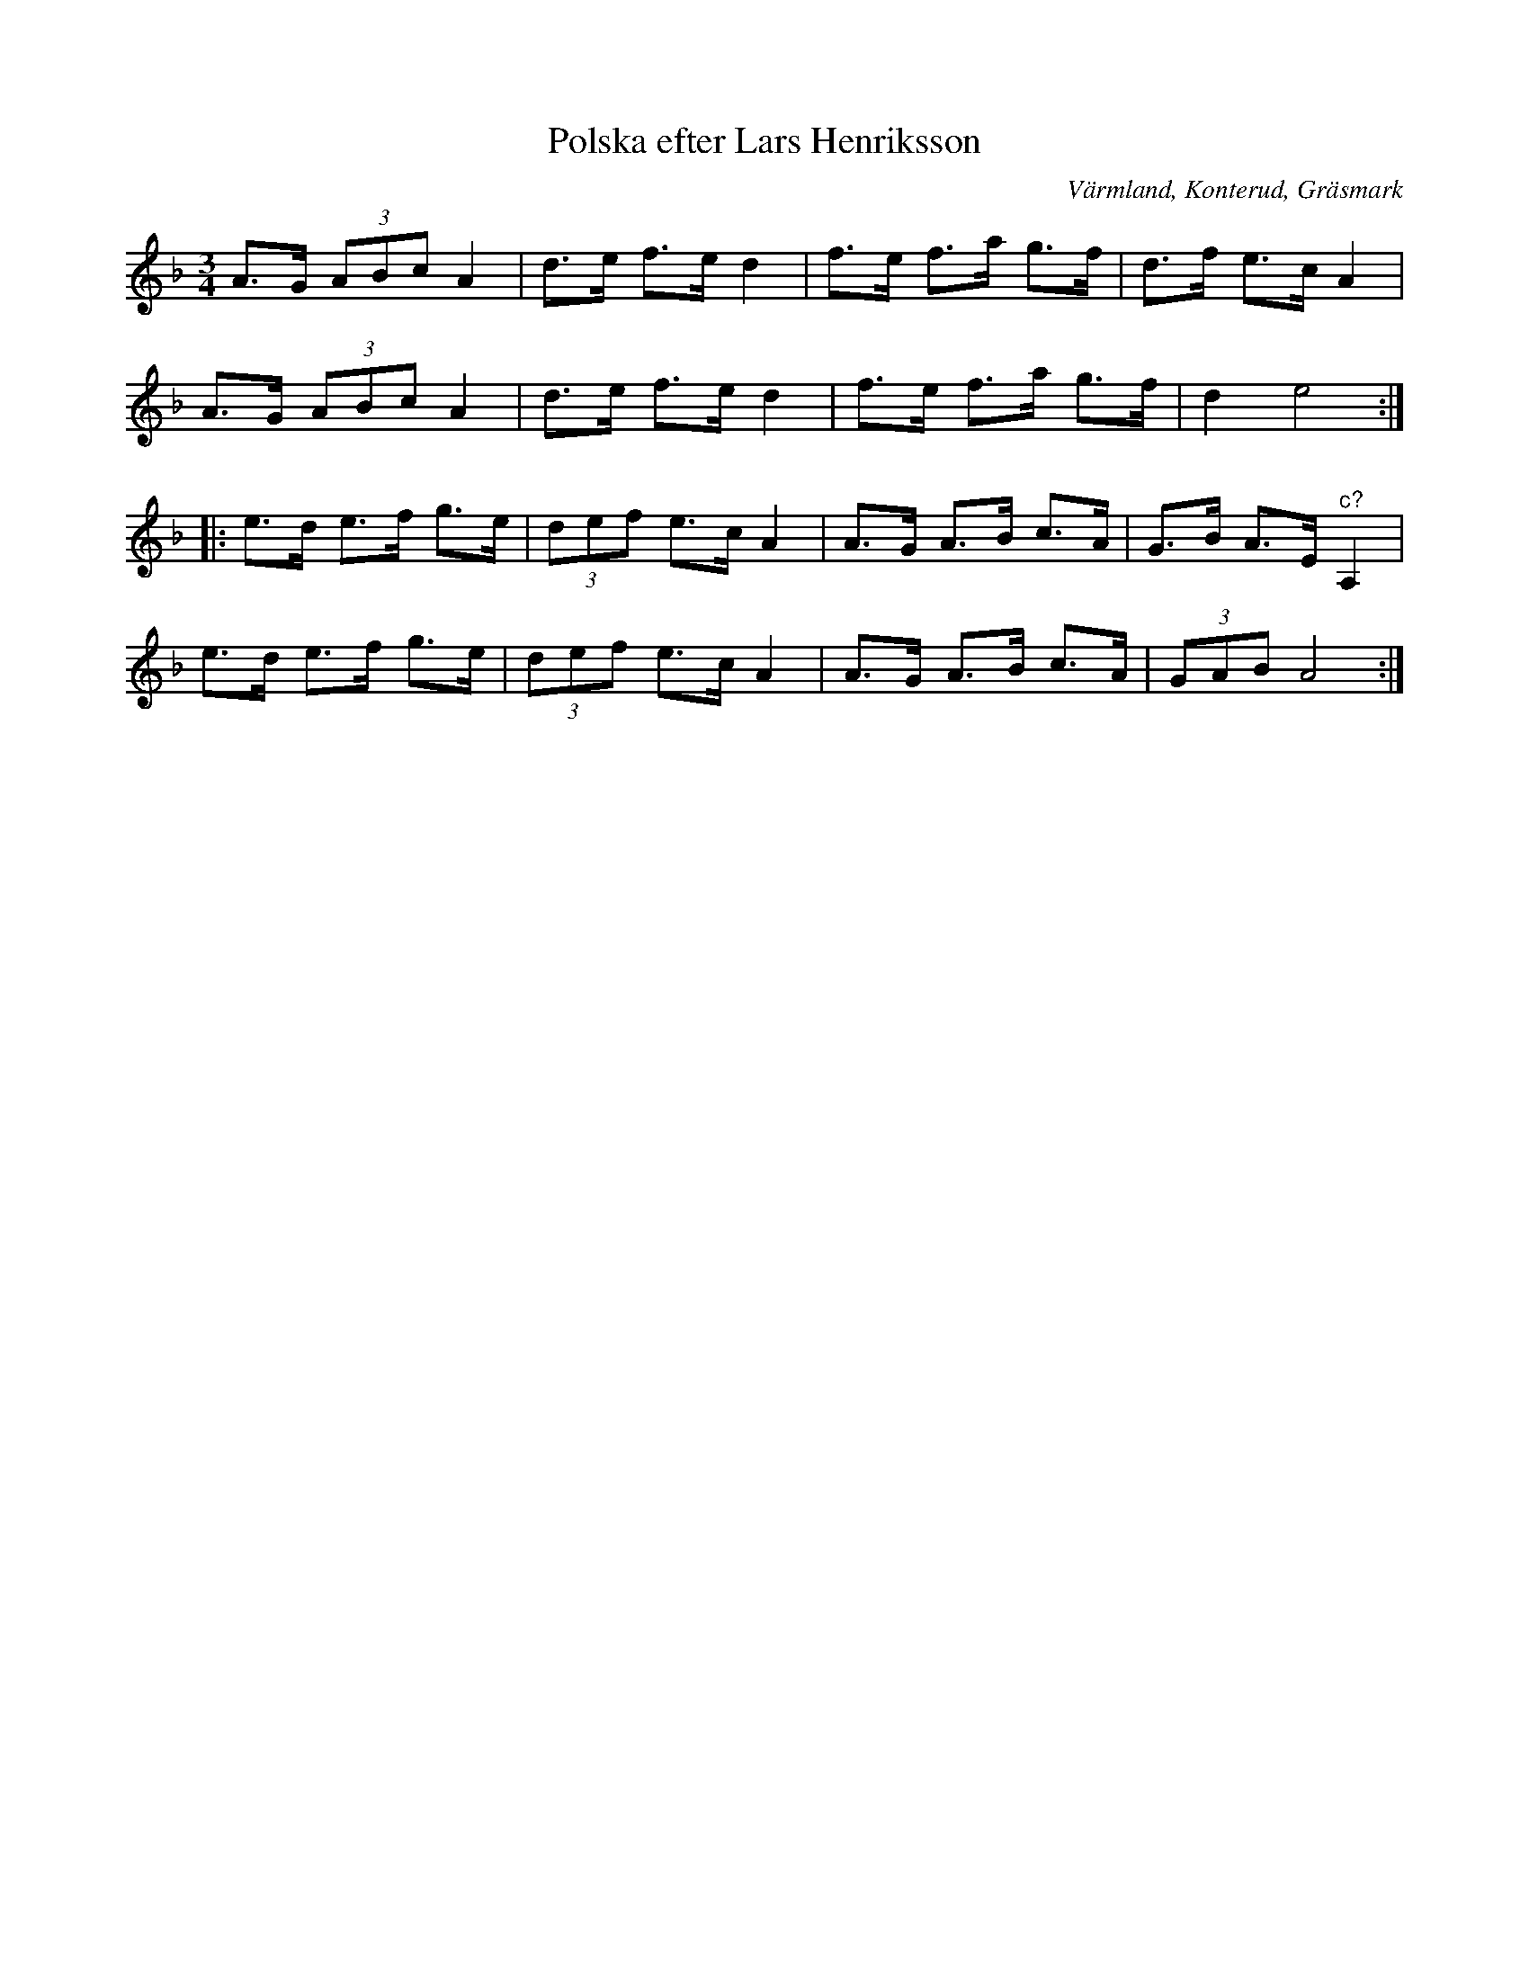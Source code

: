 %%abc-charset utf-8

X: 1
T: Polska efter Lars Henriksson
S: efter [[Personer/Lars Henriksson]] ("Lars på Konterud")
O: Värmland, Konterud, Gräsmark
N: I originalnoterna står noterna i triolerna som sextondelar.
B: SMUS katalog Ds1+Vr5 bild 135
R: Polska
Z: Nils L
M: 3/4
L: 1/8
K: Dm
A>G (3ABc A2 | d>e f>e d2 | f>e f>a g>f | d>f e>c A2 |
A>G (3ABc A2 | d>e f>e d2 | f>e f>a g>f | d2 e4 ::
e>d e>f g>e | (3def e>c A2 | A>G A>B c>A | G>B A>E "^c?"A,2 |
e>d e>f g>e | (3def e>c A2 | A>G A>B c>A | (3GAB A4 :|

